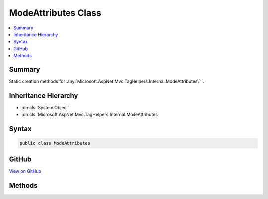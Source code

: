 

ModeAttributes Class
====================



.. contents:: 
   :local:



Summary
-------

Static creation methods for :any:`Microsoft.AspNet.Mvc.TagHelpers.Internal.ModeAttributes\`1`\.





Inheritance Hierarchy
---------------------


* :dn:cls:`System.Object`
* :dn:cls:`Microsoft.AspNet.Mvc.TagHelpers.Internal.ModeAttributes`








Syntax
------

.. code-block:: csharp

   public class ModeAttributes





GitHub
------

`View on GitHub <https://github.com/aspnet/apidocs/blob/master/aspnet/mvc/src/Microsoft.AspNet.Mvc.TagHelpers/Internal/ModeAttributes.cs>`_





.. dn:class:: Microsoft.AspNet.Mvc.TagHelpers.Internal.ModeAttributes

Methods
-------

.. dn:class:: Microsoft.AspNet.Mvc.TagHelpers.Internal.ModeAttributes
    :noindex:
    :hidden:

    
    .. dn:method:: Microsoft.AspNet.Mvc.TagHelpers.Internal.ModeAttributes.Create<TMode>(TMode, System.Collections.Generic.IEnumerable<System.String>)
    
        
    
        Creates an :any:`Microsoft.AspNet.Mvc.TagHelpers.Internal.ModeAttributes\`1`\/
    
        
        
        
        :type mode: {TMode}
        
        
        :type attributes: System.Collections.Generic.IEnumerable{System.String}
        :rtype: Microsoft.AspNet.Mvc.TagHelpers.Internal.ModeAttributes{{TMode}}
    
        
        .. code-block:: csharp
    
           public static ModeAttributes<TMode> Create<TMode>(TMode mode, IEnumerable<string> attributes)
    

